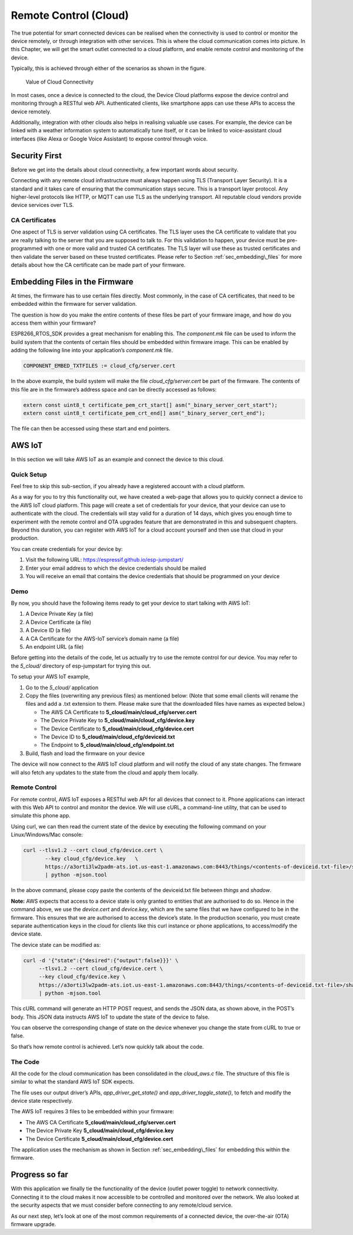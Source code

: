 Remote Control (Cloud)
======================

The true potential for smart connected devices can be realised when the
connectivity is used to control or monitor the device remotely, or
through integration with other services. This is where the cloud
communication comes into picture. In this Chapter, we will get the smart
outlet connected to a cloud platform, and enable remote control and
monitoring of the device.

Typically, this is achieved through either of the scenarios as shown in
the figure.

.. figure:: ../../_static/cloud_connectivity.png
   :alt: Value of Cloud Connectivity

   Value of Cloud Connectivity

In most cases, once a device is connected to the cloud, the Device Cloud
platforms expose the device control and monitoring through a RESTful web
API. Authenticated clients, like smartphone apps can use these APIs to
access the device remotely.

Additionally, integration with other clouds also helps in realising
valuable use cases. For example, the device can be linked with a weather
information system to automatically tune itself, or it can be linked to
voice-assistant cloud interfaces (like Alexa or Google Voice Assistant)
to expose control through voice.

.. _sec_security\_first:

Security First
--------------

Before we get into the details about cloud
connectivity, a few important words about security.

Connecting with any remote cloud infrastructure must always happen using
TLS (Transport Layer Security). It is a standard and it takes care of
ensuring that the communication stays secure. This is a transport layer
protocol. Any higher-level protocols like HTTP, or MQTT can use TLS as
the underlying transport. All reputable cloud vendors provide device
services over TLS.

CA Certificates
~~~~~~~~~~~~~~~

One aspect of TLS is server validation using CA certificates. The TLS
layer uses the CA certificate to validate that you are really talking to
the server that you are supposed to talk to. For this validation to
happen, your device must be pre-programmed with one or more valid and
trusted CA certificates. The TLS layer will use these as trusted
certificates and then validate the server based on these trusted
certificates. Please refer to Section :ref:`sec_embedding\_files` for more
details about how the CA certificate can be made part of your firmware.

.. _sec_embedding\_files:

Embedding Files in the Firmware
-------------------------------

At times, the firmware has to use certain files
directly. Most commonly, in the case of CA certificates, that need to be
embedded within the firmware for server validation.

The question is how do you make the entire contents of these files be
part of your firmware image, and how do you access them within your
firmware?

ESP8266\_RTOS\_SDK provides a great mechanism for enabling this. The
*component.mk* file can be used to inform the build system that the
contents of certain files should be embedded within firmware image. This
can be enabled by adding the following line into your application’s
*component.mk* file.

.. code:: cmake

    COMPONENT_EMBED_TXTFILES := cloud_cfg/server.cert 

In the above example, the build system will make the file
*cloud\_cfg/server.cert* be part of the firmware. The contents of this
file are in the firmware’s address space and can be directly accessed as
follows:

.. code:: c

    extern const uint8_t certificate_pem_crt_start[] asm("_binary_server_cert_start");
    extern const uint8_t certificate_pem_crt_end[] asm("_binary_server_cert_end");

The file can then be accessed using these start and end pointers.

.. _sec_aws\_cloud:

AWS IoT
-------

In this section we will take AWS IoT as an example and
connect the device to this cloud.

Quick Setup
~~~~~~~~~~~

Feel free to skip this sub-section, if you already have a registered
account with a cloud platform.

As a way for you to try this functionality out, we have created a
web-page that allows you to quickly connect a device to the AWS IoT
cloud platform. This page will create a set of credentials for your
device, that your device can use to authenticate with the cloud. The
credentials will stay valid for a duration of 14 days, which gives you
enough time to experiment with the remote control and OTA upgrades
feature that are demonstrated in this and subsequent chapters. Beyond
this duration, you can register with AWS IoT for a cloud account
yourself and then use that cloud in your production.

You can create credentials for your device by:

#. Visit the following URL: https://espressif.github.io/esp-jumpstart/

#. Enter your email address to which the device credentials should be
   mailed

#. You will receive an email that contains the device credentials that
   should be programmed on your device

Demo
~~~~

By now, you should have the following items ready to get your device to
start talking with AWS IoT:

#. A Device Private Key (a file)

#. A Device Certificate (a file)

#. A Device ID (a file)

#. A CA Certificate for the AWS-IoT service’s domain name (a file)

#. An endpoint URL (a file)

Before getting into the details of the code, let us actually try to use
the remote control for our device. You may refer to the *5\_cloud/*
directory of esp-jumpstart for trying this out.

To setup your AWS IoT example,

#. Go to the *5\_cloud/* application

#. Copy the files (overwriting any previous files) as mentioned below:
   (Note that some email clients will rename the files and add a .txt
   extension to them. Please make sure that the downloaded files have
   names as expected below.)

   -  The AWS CA Certificate to **5\_cloud/main/cloud\_cfg/server.cert**

   -  The Device Private Key to **5\_cloud/main/cloud\_cfg/device.key**

   -  The Device Certificate to **5\_cloud/main/cloud\_cfg/device.cert**

   -  The Device ID to **5\_cloud/main/cloud\_cfg/deviceid.txt**

   -  The Endpoint to **5\_cloud/main/cloud\_cfg/endpoint.txt**

#. Build, flash and load the firmware on your device

The device will now connect to the AWS IoT cloud platform and will
notify the cloud of any state changes. The firmware will also fetch any
updates to the state from the cloud and apply them locally.

Remote Control
~~~~~~~~~~~~~~

For remote control, AWS IoT exposes a RESTful web API for all devices
that connect to it. Phone applications can interact with this Web API to
control and monitor the device. We will use cURL, a command-line
utility, that can be used to simulate this phone app.

Using curl, we can then read the current state of the device by
executing the following command on your Linux/Windows/Mac console:

.. code:: console


    curl --tlsv1.2 --cert cloud_cfg/device.cert \
           --key cloud_cfg/device.key   \
           https://a3orti3lw2padm-ats.iot.us-east-1.amazonaws.com:8443/things/<contents-of-deviceid.txt-file>/shadow \ 
           | python -mjson.tool

In the above command, please copy paste the contents of the deviceid.txt
file between *things* and *shadow*.

**Note:** AWS expects that access to a device state is only granted to
entities that are authorised to do so. Hence in the command above, we
use the *device.cert* and *device.key*, which are the same files that we
have configured to be in the firmware. This ensures that we are
authorised to access the device’s state. In the production scenario, you
must create separate authentication keys in the cloud for clients like
this curl instance or phone applications, to access/modify the device
state.

The device state can be modified as:

.. code:: console


    curl -d '{"state":{"desired":{"output":false}}}' \ 
         --tlsv1.2 --cert cloud_cfg/device.cert \ 
         --key cloud_cfg/device.key \ 
         https://a3orti3lw2padm-ats.iot.us-east-1.amazonaws.com:8443/things/<contents-of-deviceid.txt-file>/shadow \
         | python -mjson.tool

This cURL command will generate an HTTP POST request, and sends the JSON
data, as shown above, in the POST’s body. This JSON data instructs AWS
IoT to update the state of the device to false.

You can observe the corresponding change of state on the device whenever
you change the state from cURL to true or false.

So that’s how remote control is achieved. Let’s now quickly talk about
the code.

The Code
~~~~~~~~

All the code for the cloud communication has been consolidated in the
*cloud\_aws.c* file. The structure of this file is similar to what the
standard AWS IoT SDK expects.

The file uses our output driver’s APIs, *app\_driver\_get\_state()* and
*app\_driver\_toggle\_state()*, to fetch and modify the device state
respectively.

The AWS IoT requires 3 files to be embedded within your firmware:

-  The AWS CA Certificate **5\_cloud/main/cloud\_cfg/server.cert**

-  The Device Private Key **5\_cloud/main/cloud\_cfg/device.key**

-  The Device Certificate **5\_cloud/main/cloud\_cfg/device.cert**

The application uses the mechanism as shown in Section
:ref:`sec_embedding\_files` for embedding this within the firmware.

Progress so far
---------------

With this application we finally tie the functionality of the device
(outlet power toggle) to network connectivity. Connecting it to the
cloud makes it now accessible to be controlled and monitored over the
network. We also looked at the security aspects that we must consider
before connecting to any remote/cloud service.

As our next step, let’s look at one of the most common requirements of a
connected device, the over-the-air (OTA) firmware upgrade.
